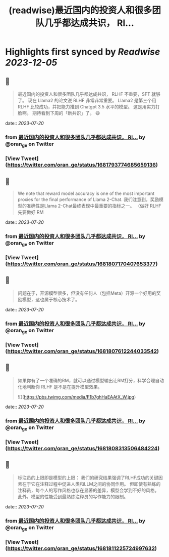:PROPERTIES:
:title: (readwise)最近国内的投资人和很多团队几乎都达成共识， Rl...
:END:

:PROPERTIES:
:author: [[oran_ge on Twitter]]
:full-title: "最近国内的投资人和很多团队几乎都达成共识， Rl..."
:category: [[tweets]]
:url: https://twitter.com/oran_ge/status/1681793774685659136
:image-url: https://pbs.twimg.com/profile_images/1466229791825170436/JPPr3_FG.png
:END:

* Highlights first synced by [[Readwise]] [[2023-12-05]]
** 📌
#+BEGIN_QUOTE
最近国内的投资人和很多团队几乎都达成共识， RLHF 不重要，SFT 就够了。
现在 Llama2 的论文说 RLHF 非常非常重要。
Llama2 是第三个用 RLHF 比较成功，并把能力推到 Chatgpt 3.5 水平的模型。
这是用实力打脸啊。
期待看到下周的「新共识」了。
😄 
#+END_QUOTE
    date:: [[2023-07-20]]
*** from _最近国内的投资人和很多团队几乎都达成共识， Rl..._ by @oran_ge on Twitter
*** [View Tweet](https://twitter.com/oran_ge/status/1681793774685659136)
** 📌
#+BEGIN_QUOTE
We note that reward model accuracy is one of the most important proxies for the final performance of Llama 2-Chat.
我们注意到，奖励模型的准确性是Llama 2-Chat最终表现中最重要的指标之一。
（做好 RLHF 先要做好 RM 
#+END_QUOTE
    date:: [[2023-07-20]]
*** from _最近国内的投资人和很多团队几乎都达成共识， Rl..._ by @oran_ge on Twitter
*** [View Tweet](https://twitter.com/oran_ge/status/1681807170407653377)
** 📌
#+BEGIN_QUOTE
问题在于，开源模型很多，但没有任何人（包括Meta）开源一个好用的奖励模型，这也属于核心技术了。 
#+END_QUOTE
    date:: [[2023-07-20]]
*** from _最近国内的投资人和很多团队几乎都达成共识， Rl..._ by @oran_ge on Twitter
*** [View Tweet](https://twitter.com/oran_ge/status/1681807612244033542)
** 📌
#+BEGIN_QUOTE
如果你有了一个准确的RM，就可以通过模型输出让RM打分，科学合理自动化地判断你 RLHF 是不是在提升模型效果。 

![](https://pbs.twimg.com/media/F1b7ghHaEAAtX_W.jpg) 
#+END_QUOTE
    date:: [[2023-07-20]]
*** from _最近国内的投资人和很多团队几乎都达成共识， Rl..._ by @oran_ge on Twitter
*** [View Tweet](https://twitter.com/oran_ge/status/1681808313506484224)
** 📌
#+BEGIN_QUOTE
标注员的上限即是模型的上限：
我们的研究结果强调了RLHF成功的关键因素在于它在注释过程中促进人类和LLM之间的协同作用。
但即使有熟练的注释员，每个人的写作风格也存在显著的差异，模型会学到不好的风格。
此外，模型的性能受到最熟练注释员的写作能力的限制。 
#+END_QUOTE
    date:: [[2023-07-20]]
*** from _最近国内的投资人和很多团队几乎都达成共识， Rl..._ by @oran_ge on Twitter
*** [View Tweet](https://twitter.com/oran_ge/status/1681811225724997632)